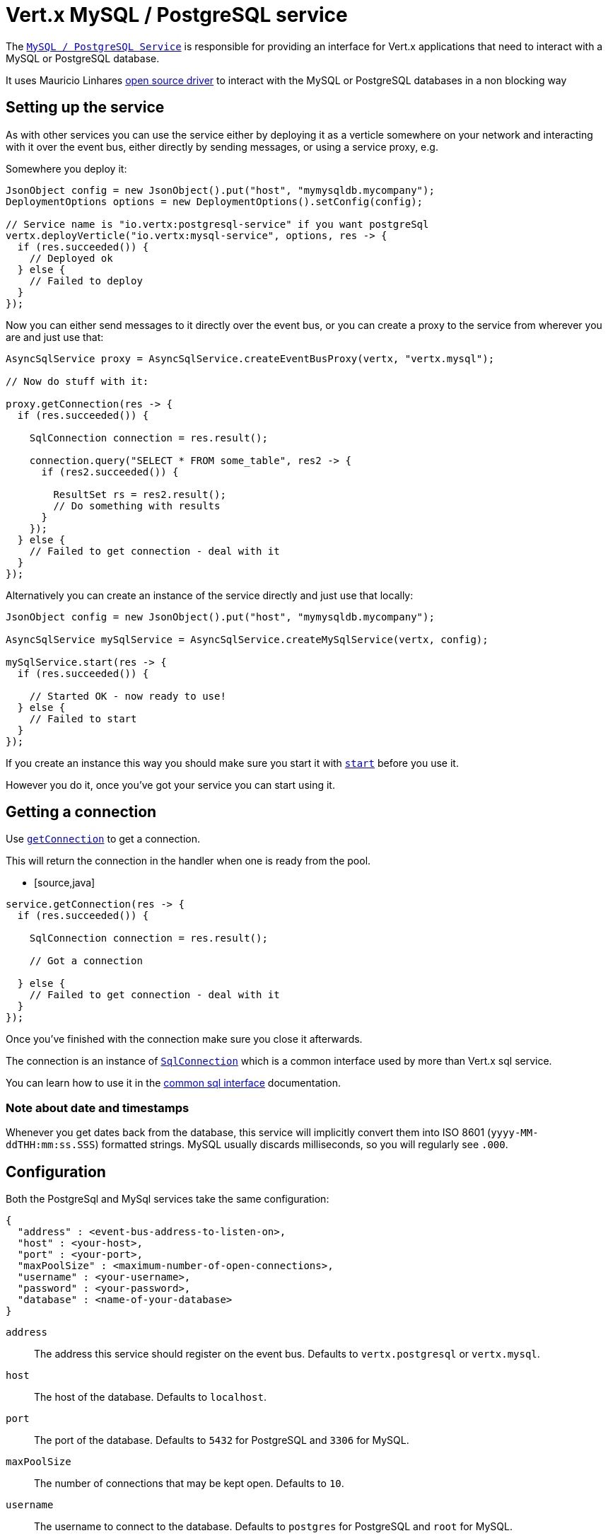 = Vert.x MySQL / PostgreSQL service

The `link:../../apidocs/io/vertx/ext/asyncsql/AsyncSqlService.html[MySQL / PostgreSQL Service]` is responsible for providing an
interface for Vert.x applications that need to interact with a MySQL or PostgreSQL database.

It uses Mauricio Linhares https://github.com/mauricio/postgresql-async[open source driver] to interact with the MySQL
or PostgreSQL databases in a non blocking way

== Setting up the service

As with other services you can use the service either by deploying it as a verticle somewhere on your network and
interacting with it over the event bus, either directly by sending messages, or using a service proxy, e.g.

Somewhere you deploy it:

[source,java]
----
JsonObject config = new JsonObject().put("host", "mymysqldb.mycompany");
DeploymentOptions options = new DeploymentOptions().setConfig(config);

// Service name is "io.vertx:postgresql-service" if you want postgreSql
vertx.deployVerticle("io.vertx:mysql-service", options, res -> {
  if (res.succeeded()) {
    // Deployed ok
  } else {
    // Failed to deploy
  }
});
----

Now you can either send messages to it directly over the event bus, or you can create a proxy to the service
from wherever you are and just use that:

[source,java]
----
AsyncSqlService proxy = AsyncSqlService.createEventBusProxy(vertx, "vertx.mysql");

// Now do stuff with it:

proxy.getConnection(res -> {
  if (res.succeeded()) {

    SqlConnection connection = res.result();

    connection.query("SELECT * FROM some_table", res2 -> {
      if (res2.succeeded()) {

        ResultSet rs = res2.result();
        // Do something with results
      }
    });
  } else {
    // Failed to get connection - deal with it
  }
});
----

Alternatively you can create an instance of the service directly and just use that locally:

[source,java]
----
JsonObject config = new JsonObject().put("host", "mymysqldb.mycompany");

AsyncSqlService mySqlService = AsyncSqlService.createMySqlService(vertx, config);

mySqlService.start(res -> {
  if (res.succeeded()) {

    // Started OK - now ready to use!
  } else {
    // Failed to start
  }
});
----

If you create an instance this way you should make sure you start it with `link:../../apidocs/io/vertx/ext/asyncsql/AsyncSqlService.html#start-io.vertx.core.Handler-[start]`
before you use it.

However you do it, once you've got your service you can start using it.

== Getting a connection

Use `link:../../apidocs/io/vertx/ext/asyncsql/AsyncSqlService.html#getConnection-io.vertx.core.Handler-[getConnection]` to get a connection.

This will return the connection in the handler when one is ready from the pool.

* [source,java]
----
service.getConnection(res -> {
  if (res.succeeded()) {

    SqlConnection connection = res.result();

    // Got a connection

  } else {
    // Failed to get connection - deal with it
  }
});
----

Once you've finished with the connection make sure you close it afterwards.

The connection is an instance of `link:../../apidocs/io/vertx/ext/sql/SqlConnection.html[SqlConnection]` which is a common interface used by
more than Vert.x sql service.

You can learn how to use it in the http://foobar[common sql interface] documentation.

=== Note about date and timestamps

Whenever you get dates back from the database, this service will implicitly convert them into ISO 8601
(`yyyy-MM-ddTHH:mm:ss.SSS`) formatted strings. MySQL usually discards milliseconds, so you will regularly see `.000`.

== Configuration

Both the PostgreSql and MySql services take the same configuration:

----
{
  "address" : <event-bus-address-to-listen-on>,
  "host" : <your-host>,
  "port" : <your-port>,
  "maxPoolSize" : <maximum-number-of-open-connections>,
  "username" : <your-username>,
  "password" : <your-password>,
  "database" : <name-of-your-database>
}
----

`address`:: The address this service should register on the event bus. Defaults to `vertx.postgresql` or `vertx.mysql`.
`host`:: The host of the database. Defaults to `localhost`.
`port`:: The port of the database. Defaults to `5432` for PostgreSQL and `3306` for MySQL.
`maxPoolSize`:: The number of connections that may be kept open. Defaults to `10`.
`username`:: The username to connect to the database. Defaults to `postgres` for PostgreSQL and `root` for MySQL.
`password`:: The password to connect to the database. Default is not set, i.e. it uses no password.
`database`:: The name of the database you want to connect to. Defaults to `test`.